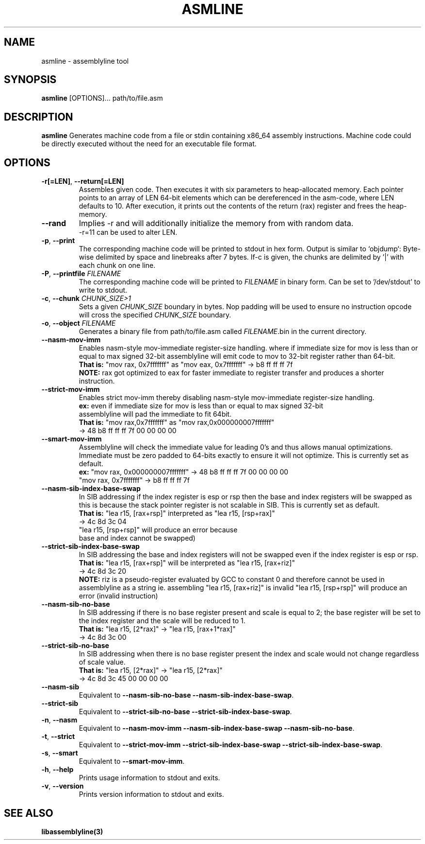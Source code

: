 .TH ASMLINE 1 2022-01-21 GNU

.SH NAME
asmline \- assemblyline tool 

.SH SYNOPSIS
.B asmline
[OPTIONS]...
path/to/file.asm

.SH DESCRIPTION
.B asmline 
Generates machine code from a file or stdin containing x86_64 assembly instructions. Machine code could be directly executed without the need for an executable file format. 

.SH OPTIONS

.TP
.BR \-r[=LEN] ", " \-\-return[=LEN]
Assembles given code. Then executes it with six parameters to heap-allocated memory. Each pointer points to an array of LEN 64-bit elements which can be dereferenced in the asm-code, where LEN defaults to 10. After execution, it prints out the contents of the return (rax) register and frees the heap-memory.

.TP
.BR \-\-rand
Implies -r and will additionally initialize the memory from with random data. 
.br
-r=11 can be used to alter LEN.

.TP
.BR \-p ", " \-\-print
The corresponding machine code will be printed to stdout in hex form. Output is similar to `objdump`: Byte-wise delimited by space and linebreaks after 7 bytes. If-c is given, the chunks are delimited by '|' with each chunk on one line.

.TP
.BR \-P ", " \-\-printfile " " \fIFILENAME
The corresponding machine code will be printed to \fIFILENAME\fR in binary form. Can be set to '/dev/stdout' to write to stdout.

.TP
.BR \-c ", " \-\-chunk " " \fICHUNK_SIZE>1
Sets a given \fICHUNK_SIZE\fR boundary in bytes. Nop padding will be used to ensure no instruction opcode will cross the specified \fICHUNK_SIZE\fR boundary.

.TP
.BR \-o ", " \-\-object " " \fIFILENAME
Generates a binary file from path/to/file.asm called \fIFILENAME\fR.bin in the current directory.

.TP
.BR \-\-nasm\-mov\-imm
Enables nasm-style mov-immediate register-size handling. where if immediate size for mov is less than or equal to max signed 32-bit assemblyline  will emit code to mov to 32-bit register rather than 64-bit.
.br
\fBThat is:\fR "mov rax, 0x7fffffff" as "mov eax, 0x7fffffff" -> b8 ff ff ff 7f
.br
\fBNOTE:\fR rax got optimized to eax for faster immediate to register transfer and produces a shorter instruction.

.TP
.BR \-\-strict\-mov\-imm
Enables strict mov-imm thereby disabling nasm-style mov-immediate register-size handling.
.br
\fBex:\fR even if immediate size for mov is less than or equal to max signed 32-bit
.br
    assemblyline will pad the immediate to fit 64bit.
.br
\fBThat is:\fR "mov rax,0x7fffffff" as "mov rax,0x000000007fffffff" 
.br
          -> 48 b8 ff ff ff 7f 00 00 00 00

.TP
.BR \-\-smart\-mov\-imm
Assemblyline will check the immediate value for leading 0's and thus allows manual optimizations. Immediate must be zero padded to 64-bits exactly to ensure it will not optimize. This is currently set as default.
.br
\fBex:\fR "mov rax, 0x000000007fffffff" -> 48 b8 ff ff ff 7f 00 00 00 00
.br
    "mov rax, 0x7fffffff" -> b8 ff ff ff 7f


.TP
.BR \-\-nasm\-sib\-index\-base\-swap
In SIB addressing if the index register is esp or rsp then the base and index registers will be swapped as this is because the stack pointer register is not scalable in SIB. This is currently set as default.
.br
\fBThat is:\fR "lea r15, [rax+rsp]" interpreted as "lea r15, [rsp+rax]"
.br
         -> 4c 8d 3c 04
.br
         "lea r15, [rsp+rsp]" will produce an error because 
.br
         base and index cannot be swapped)

.TP
.BR \-\-strict\-sib\-index\-base\-swap
In SIB addressing the base and index registers will not be swapped even if the index register is esp or rsp.
.br
\fBThat is:\fR "lea r15, [rax+rsp]" will be interpreted as "lea r15, [rax+riz]"
.br
         -> 4c 8d 3c 20
.br
\fBNOTE:\fR riz is a pseudo-register evaluated by GCC to constant 0 and therefore cannot be used in assemblyline as a string ie. assembling "lea r15, [rax+riz]" is invalid "lea r15, [rsp+rsp]" will produce an error (invalid instruction)


.TP
.BR \-\-nasm\-sib\-no\-base
In SIB addressing if there is no base register present and scale is equal to 2; the base register will be set to the index register and the scale will be reduced to 1.
.br
\fBThat is:\fR "lea r15, [2*rax]" -> "lea r15, [rax+1*rax]"
.br
         -> 4c 8d 3c 00

.TP
.BR \-\-strict\-sib\-no\-base
In SIB addressing when there is no base register present the index and scale would not change regardless of scale value.
.br
\fBThat is:\fR "lea r15, [2*rax]" -> "lea r15, [2*rax]"
.br
         -> 4c 8d 3c 45 00 00 00 00

.TP
.BR \-\-nasm\-sib
Equivalent to \fB--nasm-sib-no-base\fR \fB--nasm-sib-index-base-swap\fR.
.br

.TP
.BR \-\-strict\-sib
Equivalent to \fB--strict-sib-no-base\fR \fB--strict-sib-index-base-swap\fR.
.br

.TP
.BR \-n ", " \-\-nasm
Equivalent to \fB--nasm-mov-imm\fR \fB--nasm-sib-index-base-swap\fR \fB--nasm-sib-no-base\fR.
.br

.TP
.BR \-t ", " \-\-strict
Equivalent to \fB--strict-mov-imm\fR \fB--strict-sib-index-base-swap\fR \fB--strict-sib-index-base-swap\fR.

.TP
.BR \-s ", " \-\-smart
Equivalent to \fB--smart-mov-imm\fR.
.br 

.TP
.BR \-h ", " \-\-help
Prints usage information to stdout and exits.
.TP
.BR \-v ", " \-\-version
Prints version information to stdout and exits.

.SH SEE ALSO
.B libassemblyline(3)
